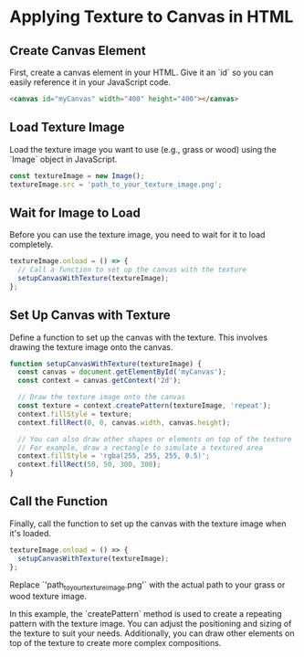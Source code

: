 * Applying Texture to Canvas in HTML

** Create Canvas Element
   First, create a canvas element in your HTML. Give it an `id` so you can easily reference it in your JavaScript code.
   #+BEGIN_SRC html
   <canvas id="myCanvas" width="400" height="400"></canvas>
   #+END_SRC

** Load Texture Image
   Load the texture image you want to use (e.g., grass or wood) using the `Image` object in JavaScript.
   #+BEGIN_SRC javascript
   const textureImage = new Image();
   textureImage.src = 'path_to_your_texture_image.png';
   #+END_SRC

** Wait for Image to Load
   Before you can use the texture image, you need to wait for it to load completely.
   #+BEGIN_SRC javascript
   textureImage.onload = () => {
     // Call a function to set up the canvas with the texture
     setupCanvasWithTexture(textureImage);
   };
   #+END_SRC

** Set Up Canvas with Texture
   Define a function to set up the canvas with the texture. This involves drawing the texture image onto the canvas.
   #+BEGIN_SRC javascript
   function setupCanvasWithTexture(textureImage) {
     const canvas = document.getElementById('myCanvas');
     const context = canvas.getContext('2d');

     // Draw the texture image onto the canvas
     const texture = context.createPattern(textureImage, 'repeat');
     context.fillStyle = texture;
     context.fillRect(0, 0, canvas.width, canvas.height);

     // You can also draw other shapes or elements on top of the texture
     // For example, draw a rectangle to simulate a textured area
     context.fillStyle = 'rgba(255, 255, 255, 0.5)';
     context.fillRect(50, 50, 300, 300);
   }
   #+END_SRC

** Call the Function
   Finally, call the function to set up the canvas with the texture image when it's loaded.
   #+BEGIN_SRC javascript
   textureImage.onload = () => {
     setupCanvasWithTexture(textureImage);
   };
   #+END_SRC

Replace `'path_to_your_texture_image.png'` with the actual path to your grass or wood texture image.

In this example, the `createPattern` method is used to create a repeating pattern with the texture image. You can adjust the positioning and sizing of the texture to suit your needs. Additionally, you can draw other elements on top of the texture to create more complex compositions.
